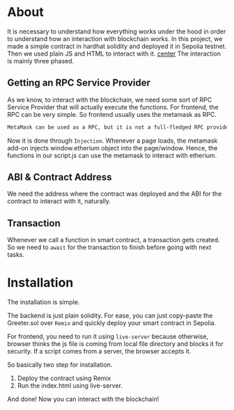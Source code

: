 * About
It is necessary to understand how everything works under the hood in order to understand how an interaction with blockchain works. In this project, we made a simple contract in hardhat solidity and deployed it in Sepolia testnet.
[[file:resources/main-page.png]]
Then we used plain JS and HTML to interact with it.
[[file:resources/setting-greeting.png][center]]
The interaction is mainly three phased.
** Getting an RPC Service Provider
As we know, to interact with the blockchain, we need some sort of RPC Service Provider that will actually execute the functions. For frontend, the RPC can be very simple. So frontend usually uses the metamask as RPC.

#+begin_src txt
MetaMask can be used as a RPC, but it is not a full-fledged RPC provider. It can be used to send and receive transactions, but it does not support all of the features that a full-fledged RPC provider does, such as listening for events or querying the blockchain state.
#+end_src

Now it is done through ~Injection~. Whenever a page loads, the metamask add-on injects window.etherium object into the page/window. Hence, the functions in our script.js can use the metamask to interact with etherium.

** ABI & Contract Address
We need the address where the contract was deployed and the ABI for the contract to interact with it, naturally.

** Transaction
Whenever we call a function in smart contract, a transaction gets created. So we need to ~await~ for the transaction to finish before going with next tasks.

* Installation
The installation is simple.

The backend is just plain solidity. For ease, you can just copy-paste the Greeter.sol over ~Remix~ and quickly deploy your smart contract in Sepolia.

For frontend, you need to run it using ~live-server~ because otherwise, browser thinks the js file is coming from local file directory and blocks it for security. If a script comes from a server, the browser accepts it.

So basically two step for installation.
1. Deploy the contract using Remix
2. Run the index.html using live-server.

And done! Now you can interact with the blockchain!
